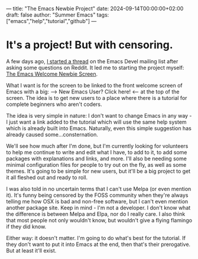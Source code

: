 ---
title: "The Emacs Newbie Project"
date: 2024-09-14T00:00:00+02:00
draft: false
author: "Summer Emacs"
tags: ["emacs","help","tutorial","github"]
---

* It's a project! But with censoring.
A few days ago, [[https://lists.gnu.org/archive/html/emacs-devel/2024-09/msg00318.html][I started a thread]] on the Emacs Devel mailing list after asking some questions on Reddit. It led me to starting the project myself: [[https://github.com/summeremacs/Emacsnewbie/blob/main/20240912T175822--emacs-welcome-newbie-screen__emacs_help_tutorial.org][The Emacs Welcome Newbie Screen]].

What I want is for the screen to be linked to the front welcome screen of Emacs with a big: ---> New Emacs User? Click here! <--- at the top of the screen. The idea is to get new users to a place where there is a tutorial for complete beginners who aren't coders.

The idea is very simple in nature: I don't want to change Emacs in any way - I just want a link added to the tutorial which will use the same help system which is already built into Emacs. Naturally, even this simple suggestion has already caused some...consternation.

 We'll see how much after I'm done, but I'm currently looking for volunteers to help me continue to write and edit what I have, to add to it, to add some packages with explanations and links, and more. I'll also be needing some minimal configuration files for people to try out on the fly, as well as some themes. It's going to be simple for new users, but it'll be a big project to get it all fleshed out and ready to roll.

 I was also told in no uncertain terms that I can't use Melpa (or even mention it). It's funny being censored by the FOSS community when they're always telling me how OSX is bad and non-free software, but I can't even mention another package site. Keep in mind - I'm not a developer. I don't know what the difference is between Melpa and Elpa, nor do I really care. I also think that most people not only wouldn't know, but wouldn't give a flying flamingo if they did know.

 Either way: it doesn't matter. I'm going to do what's best for the tutorial. If they don't want to put it into Emacs at the end, then that's their prerogative. But at least it'll exist.

   
